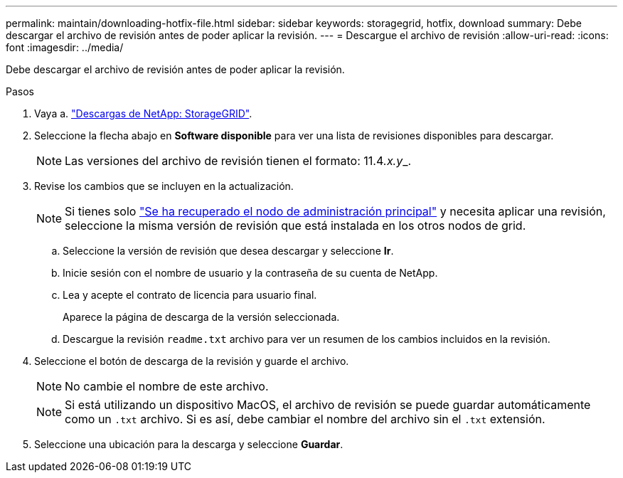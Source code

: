 ---
permalink: maintain/downloading-hotfix-file.html 
sidebar: sidebar 
keywords: storagegrid, hotfix, download 
summary: Debe descargar el archivo de revisión antes de poder aplicar la revisión. 
---
= Descargue el archivo de revisión
:allow-uri-read: 
:icons: font
:imagesdir: ../media/


[role="lead"]
Debe descargar el archivo de revisión antes de poder aplicar la revisión.

.Pasos
. Vaya a. https://mysupport.netapp.com/site/products/all/details/storagegrid/downloads-tab["Descargas de NetApp: StorageGRID"^].
. Seleccione la flecha abajo en *Software disponible* para ver una lista de revisiones disponibles para descargar.
+

NOTE: Las versiones del archivo de revisión tienen el formato: 11.4__.x.y___.

. Revise los cambios que se incluyen en la actualización.
+

NOTE: Si tienes solo link:configuring-replacement-primary-admin-node.html["Se ha recuperado el nodo de administración principal"] y necesita aplicar una revisión, seleccione la misma versión de revisión que está instalada en los otros nodos de grid.

+
.. Seleccione la versión de revisión que desea descargar y seleccione *Ir*.
.. Inicie sesión con el nombre de usuario y la contraseña de su cuenta de NetApp.
.. Lea y acepte el contrato de licencia para usuario final.
+
Aparece la página de descarga de la versión seleccionada.

.. Descargue la revisión `readme.txt` archivo para ver un resumen de los cambios incluidos en la revisión.


. Seleccione el botón de descarga de la revisión y guarde el archivo.
+

NOTE: No cambie el nombre de este archivo.

+

NOTE: Si está utilizando un dispositivo MacOS, el archivo de revisión se puede guardar automáticamente como un `.txt` archivo. Si es así, debe cambiar el nombre del archivo sin el `.txt` extensión.

. Seleccione una ubicación para la descarga y seleccione *Guardar*.

